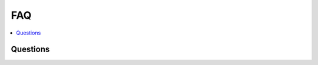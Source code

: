 
.. _l-FAQ2:

FAQ
===

.. contents::
    :local:
    
Questions
+++++++++

.. faqreflist::
    :sort: title
    :contents:
    
